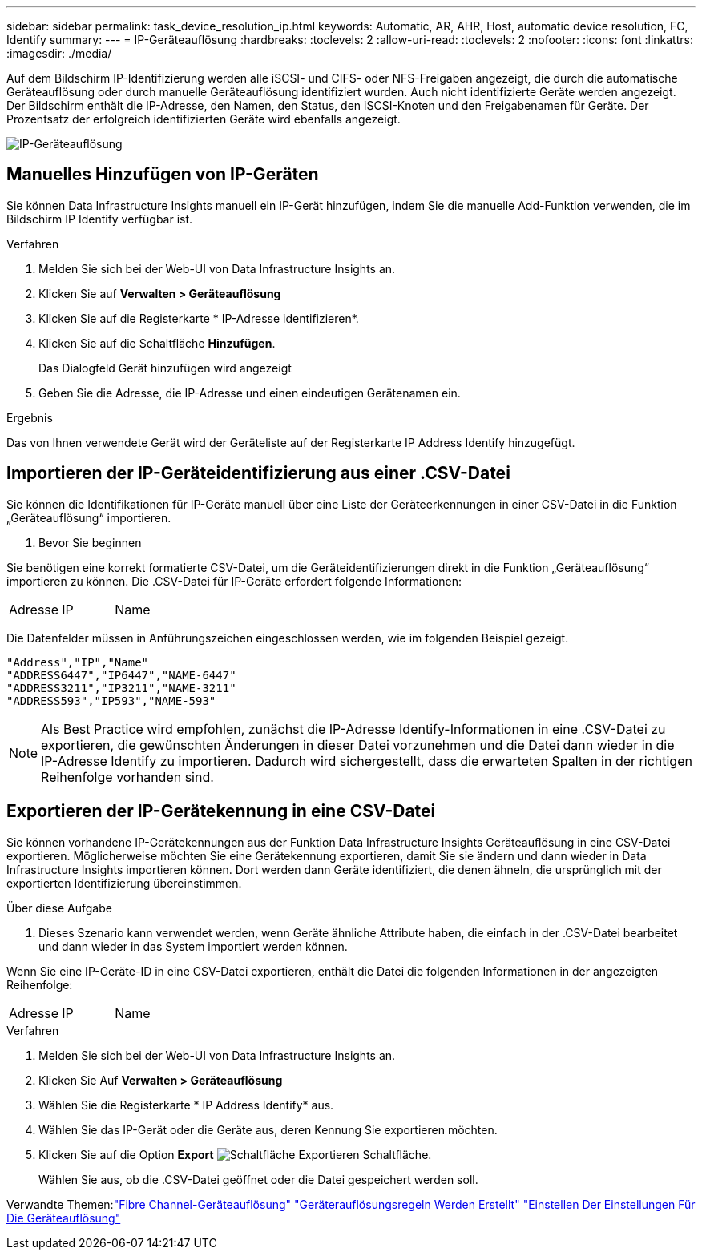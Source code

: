 ---
sidebar: sidebar 
permalink: task_device_resolution_ip.html 
keywords: Automatic, AR, AHR, Host, automatic device resolution, FC, Identify 
summary:  
---
= IP-Geräteauflösung
:hardbreaks:
:toclevels: 2
:allow-uri-read: 
:toclevels: 2
:nofooter: 
:icons: font
:linkattrs: 
:imagesdir: ./media/


[role="lead"]
Auf dem Bildschirm IP-Identifizierung werden alle iSCSI- und CIFS- oder NFS-Freigaben angezeigt, die durch die automatische Geräteauflösung oder durch manuelle Geräteauflösung identifiziert wurden. Auch nicht identifizierte Geräte werden angezeigt. Der Bildschirm enthält die IP-Adresse, den Namen, den Status, den iSCSI-Knoten und den Freigabenamen für Geräte. Der Prozentsatz der erfolgreich identifizierten Geräte wird ebenfalls angezeigt.

image:Device_Resolution_IP.png["IP-Geräteauflösung"]



== Manuelles Hinzufügen von IP-Geräten

Sie können Data Infrastructure Insights manuell ein IP-Gerät hinzufügen, indem Sie die manuelle Add-Funktion verwenden, die im Bildschirm IP Identify verfügbar ist.

.Verfahren
. Melden Sie sich bei der Web-UI von Data Infrastructure Insights an.
. Klicken Sie auf *Verwalten > Geräteauflösung*
. Klicken Sie auf die Registerkarte * IP-Adresse identifizieren*.
. Klicken Sie auf die Schaltfläche *Hinzufügen*.
+
Das Dialogfeld Gerät hinzufügen wird angezeigt

. Geben Sie die Adresse, die IP-Adresse und einen eindeutigen Gerätenamen ein.


.Ergebnis
Das von Ihnen verwendete Gerät wird der Geräteliste auf der Registerkarte IP Address Identify hinzugefügt.



== Importieren der IP-Geräteidentifizierung aus einer .CSV-Datei

Sie können die Identifikationen für IP-Geräte manuell über eine Liste der Geräteerkennungen in einer CSV-Datei in die Funktion „Geräteauflösung“ importieren.

. Bevor Sie beginnen


Sie benötigen eine korrekt formatierte CSV-Datei, um die Geräteidentifizierungen direkt in die Funktion „Geräteauflösung“ importieren zu können. Die .CSV-Datei für IP-Geräte erfordert folgende Informationen:

|===


| Adresse | IP | Name 
|===
Die Datenfelder müssen in Anführungszeichen eingeschlossen werden, wie im folgenden Beispiel gezeigt.

....
"Address","IP","Name"
"ADDRESS6447","IP6447","NAME-6447"
"ADDRESS3211","IP3211","NAME-3211"
"ADDRESS593","IP593","NAME-593"
....

NOTE: Als Best Practice wird empfohlen, zunächst die IP-Adresse Identify-Informationen in eine .CSV-Datei zu exportieren, die gewünschten Änderungen in dieser Datei vorzunehmen und die Datei dann wieder in die IP-Adresse Identify zu importieren. Dadurch wird sichergestellt, dass die erwarteten Spalten in der richtigen Reihenfolge vorhanden sind.



== Exportieren der IP-Gerätekennung in eine CSV-Datei

Sie können vorhandene IP-Gerätekennungen aus der Funktion Data Infrastructure Insights Geräteauflösung in eine CSV-Datei exportieren. Möglicherweise möchten Sie eine Gerätekennung exportieren, damit Sie sie ändern und dann wieder in Data Infrastructure Insights importieren können. Dort werden dann Geräte identifiziert, die denen ähneln, die ursprünglich mit der exportierten Identifizierung übereinstimmen.

.Über diese Aufgabe
. Dieses Szenario kann verwendet werden, wenn Geräte ähnliche Attribute haben, die einfach in der .CSV-Datei bearbeitet und dann wieder in das System importiert werden können.

Wenn Sie eine IP-Geräte-ID in eine CSV-Datei exportieren, enthält die Datei die folgenden Informationen in der angezeigten Reihenfolge:

|===


| Adresse | IP | Name 
|===
.Verfahren
. Melden Sie sich bei der Web-UI von Data Infrastructure Insights an.
. Klicken Sie Auf *Verwalten > Geräteauflösung*
. Wählen Sie die Registerkarte * IP Address Identify* aus.
. Wählen Sie das IP-Gerät oder die Geräte aus, deren Kennung Sie exportieren möchten.
. Klicken Sie auf die Option *Export* image:ExportButton.png["Schaltfläche Exportieren"] Schaltfläche.
+
Wählen Sie aus, ob die .CSV-Datei geöffnet oder die Datei gespeichert werden soll.



Verwandte Themen:link:task_device_resolution_fibre_channel.html["Fibre Channel-Geräteauflösung"]
link:task_device_resolution_rules.html["Geräterauflösungsregeln Werden Erstellt"]
link:task_device_resolution_preferences.html["Einstellen Der Einstellungen Für Die Geräteauflösung"]
